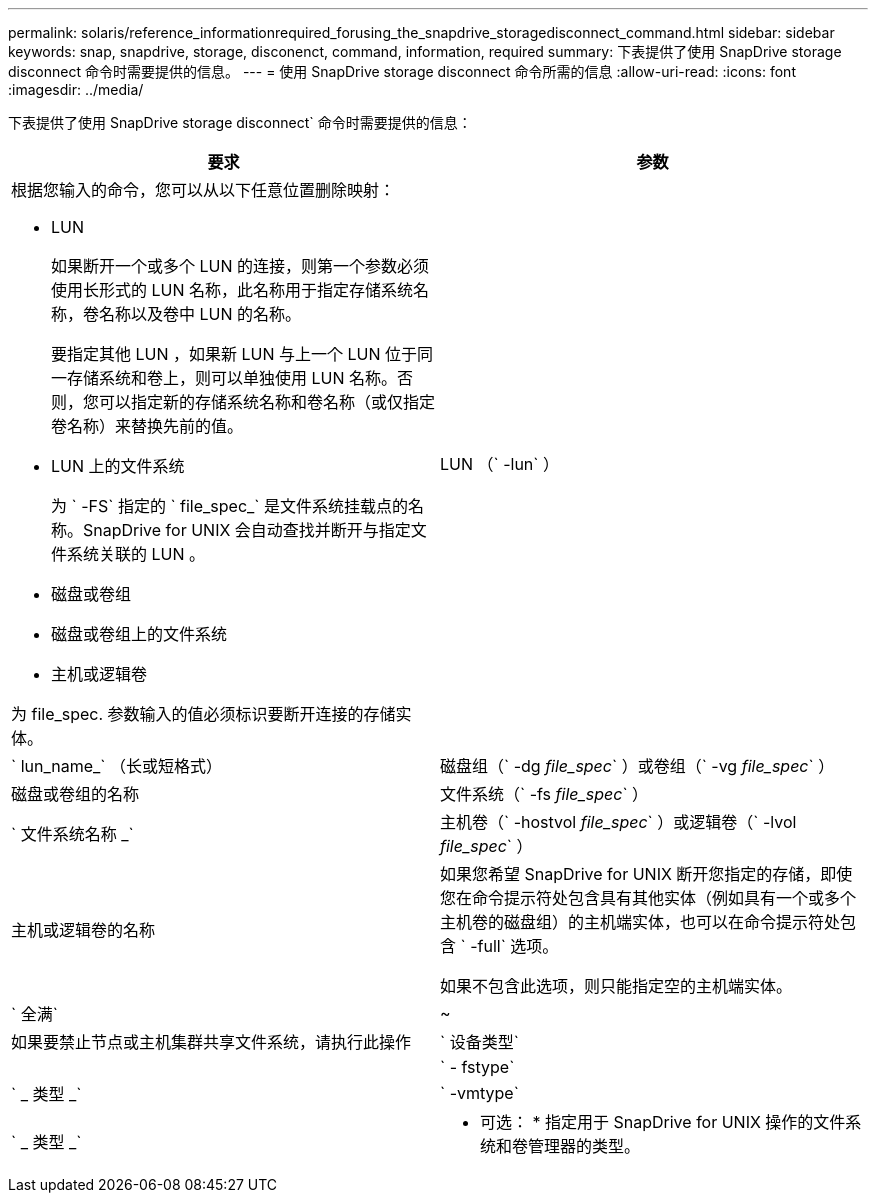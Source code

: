 ---
permalink: solaris/reference_informationrequired_forusing_the_snapdrive_storagedisconnect_command.html 
sidebar: sidebar 
keywords: snap, snapdrive, storage, disconenct, command, information, required 
summary: 下表提供了使用 SnapDrive storage disconnect 命令时需要提供的信息。 
---
= 使用 SnapDrive storage disconnect 命令所需的信息
:allow-uri-read: 
:icons: font
:imagesdir: ../media/


[role="lead"]
下表提供了使用 SnapDrive storage disconnect` 命令时需要提供的信息：

|===
| 要求 | 参数 


 a| 
根据您输入的命令，您可以从以下任意位置删除映射：

* LUN
+
如果断开一个或多个 LUN 的连接，则第一个参数必须使用长形式的 LUN 名称，此名称用于指定存储系统名称，卷名称以及卷中 LUN 的名称。

+
要指定其他 LUN ，如果新 LUN 与上一个 LUN 位于同一存储系统和卷上，则可以单独使用 LUN 名称。否则，您可以指定新的存储系统名称和卷名称（或仅指定卷名称）来替换先前的值。

* LUN 上的文件系统
+
为 ` -FS` 指定的 ` file_spec_` 是文件系统挂载点的名称。SnapDrive for UNIX 会自动查找并断开与指定文件系统关联的 LUN 。

* 磁盘或卷组
* 磁盘或卷组上的文件系统
* 主机或逻辑卷


为 file_spec. 参数输入的值必须标识要断开连接的存储实体。



 a| 
LUN （` -lun` ）
 a| 
` lun_name_` （长或短格式）



 a| 
磁盘组（` -dg _file_spec_` ）或卷组（` -vg _file_spec_` ）
 a| 
磁盘或卷组的名称



 a| 
文件系统（` -fs _file_spec_` ）
 a| 
` 文件系统名称 _`



 a| 
主机卷（` -hostvol _file_spec_` ）或逻辑卷（` -lvol _file_spec_` ）
 a| 
主机或逻辑卷的名称



 a| 
如果您希望 SnapDrive for UNIX 断开您指定的存储，即使您在命令提示符处包含具有其他实体（例如具有一个或多个主机卷的磁盘组）的主机端实体，也可以在命令提示符处包含 ` -full` 选项。

如果不包含此选项，则只能指定空的主机端实体。



 a| 
` 全满`
 a| 
~



 a| 
如果要禁止节点或主机集群共享文件系统，请执行此操作



 a| 
` 设备类型`
 a| 



 a| 
` - fstype`
 a| 
` _ 类型 _`



 a| 
` -vmtype`
 a| 
` _ 类型 _`



 a| 
* 可选： * 指定用于 SnapDrive for UNIX 操作的文件系统和卷管理器的类型。

|===